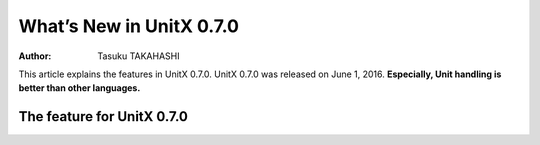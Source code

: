 .. _whatsnew-index:

######################
  What’s New in UnitX 0.7.0
######################

:Author: Tasuku TAKAHASHI

This article explains the features in UnitX 0.7.0. UnitX 0.7.0 was released on June 1, 2016.
**Especially, Unit handling is better than other languages.**


The feature for UnitX 0.7.0
==============


